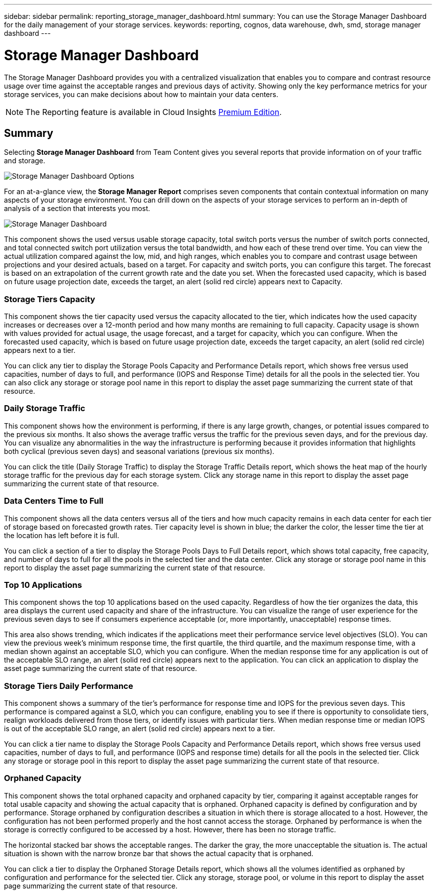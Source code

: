 ---
sidebar: sidebar
permalink: reporting_storage_manager_dashboard.html
summary: You can use the Storage Manager Dashboard for the daily management of your storage services.
keywords: reporting, cognos, data warehouse, dwh, smd, storage manager dashboard
---

= Storage Manager Dashboard
:hardbreaks:
:toclevels: 2
:nofooter:
:icons: font
:linkattrs:
:imagesdir: ./media/

[.lead]
The Storage Manager Dashboard provides you with a centralized visualization that enables you to compare and contrast resource usage over time against the acceptable ranges and previous days of activity. Showing only the key performance metrics for your storage services, you can make decisions about how to maintain your data centers.

NOTE: The Reporting feature is available in Cloud Insights link:concept_subscribing_to_cloud_insights.html[Premium Edition]. 



== Summary

Selecting *Storage Manager Dashboard* from Team Content gives you several reports that provide information on of your traffic and storage. 

image:Reporting_Storage_Manager_Dashboard_Choices.png[Storage Manager Dashboard Options]

For an at-a-glance view, the *Storage Manager Report* comprises seven components that contain contextual information on many aspects of your storage environment. You can drill down on the aspects of your storage services to perform an in-depth of analysis of a section that interests you most.

image:Reporting-SMD.png[Storage Manager Dashboard]

This component shows the used versus usable storage capacity, total switch ports versus the number of switch ports connected, and total connected switch port utilization versus the total bandwidth, and how each of these trend over time. You can view the actual utilization compared against the low, mid, and high ranges, which enables you to compare and contrast usage between projections and your desired actuals, based on a target. For capacity and switch ports, you can configure this target. The forecast is based on an extrapolation of the current growth rate and the date you set. When the forecasted used capacity, which is based on future usage projection date, exceeds the target, an alert (solid red circle) appears next to Capacity.

=== Storage Tiers Capacity
This component shows the tier capacity used versus the capacity allocated to the tier, which indicates how the used capacity increases or decreases over a 12-month period and how many months are remaining to full capacity. Capacity usage is shown with values provided for actual usage, the usage forecast, and a target for capacity, which you can configure. When the forecasted used capacity, which is based on future usage projection date, exceeds the target capacity, an alert (solid red circle) appears next to a tier.

You can click any tier to display the Storage Pools Capacity and Performance Details report, which shows free versus used capacities, number of days to full, and performance (IOPS and Response Time) details for all the pools in the selected tier. You can also click any storage or storage pool name in this report to display the asset page summarizing the current state of that resource.

=== Daily Storage Traffic
This component shows how the environment is performing, if there is any large growth, changes, or potential issues compared to the previous six months. It also shows the average traffic versus the traffic for the previous seven days, and for the previous day. You can visualize any abnormalities in the way the infrastructure is performing because it provides information that highlights both cyclical (previous seven days) and seasonal variations (previous six months).

You can click the title (Daily Storage Traffic) to display the Storage Traffic Details report, which shows the heat map of the hourly storage traffic for the previous day for each storage system. Click any storage name in this report to display the asset page summarizing the current state of that resource.

=== Data Centers Time to Full
This component shows all the data centers versus all of the tiers and how much capacity remains in each data center for each tier of storage based on forecasted growth rates. Tier capacity level is shown in blue; the darker the color, the lesser time the tier at the location has left before it is full.

You can click a section of a tier to display the Storage Pools Days to Full Details report, which shows total capacity, free capacity, and number of days to full for all the pools in the selected tier and the data center. Click any storage or storage pool name in this report to display the asset page summarizing the current state of that resource.

=== Top 10 Applications
This component shows the top 10 applications based on the used capacity. Regardless of how the tier organizes the data, this area displays the current used capacity and share of the infrastructure. You can visualize the range of user experience for the previous seven days to see if consumers experience acceptable (or, more importantly, unacceptable) response times.

This area also shows trending, which indicates if the applications meet their performance service level objectives (SLO). You can view the previous week's minimum response time, the first quartile, the third quartile, and the maximum response time, with a median shown against an acceptable SLO, which you can configure. When the median response time for any application is out of the acceptable SLO range, an alert (solid red circle) appears next to the application. You can click an application to display the asset page summarizing the current state of that resource.

=== Storage Tiers Daily Performance
This component shows a summary of the tier's performance for response time and IOPS for the previous seven days. This performance is compared against a SLO, which you can configure, enabling you to see if there is opportunity to consolidate tiers, realign workloads delivered from those tiers, or identify issues with particular tiers. When median response time or median IOPS is out of the acceptable SLO range, an alert (solid red circle) appears next to a tier.

You can click a tier name to display the Storage Pools Capacity and Performance Details report, which shows free versus used capacities, number of days to full, and performance (IOPS and response time) details for all the pools in the selected tier. Click any storage or storage pool in this report to display the asset page summarizing the current state of that resource.

=== Orphaned Capacity
This component shows the total orphaned capacity and orphaned capacity by tier, comparing it against acceptable ranges for total usable capacity and showing the actual capacity that is orphaned. Orphaned capacity is defined by configuration and by performance. Storage orphaned by configuration describes a situation in which there is storage allocated to a host. However, the configuration has not been performed properly and the host cannot access the storage. Orphaned by performance is when the storage is correctly configured to be accessed by a host. However, there has been no storage traffic.

The horizontal stacked bar shows the acceptable ranges. The darker the gray, the more unacceptable the situation is. The actual situation is shown with the narrow bronze bar that shows the actual capacity that is orphaned.

You can click a tier to display the Orphaned Storage Details report, which shows all the volumes identified as orphaned by configuration and performance for the selected tier. Click any storage, storage pool, or volume in this report to display the asset page summarizing the current state of that resource.
